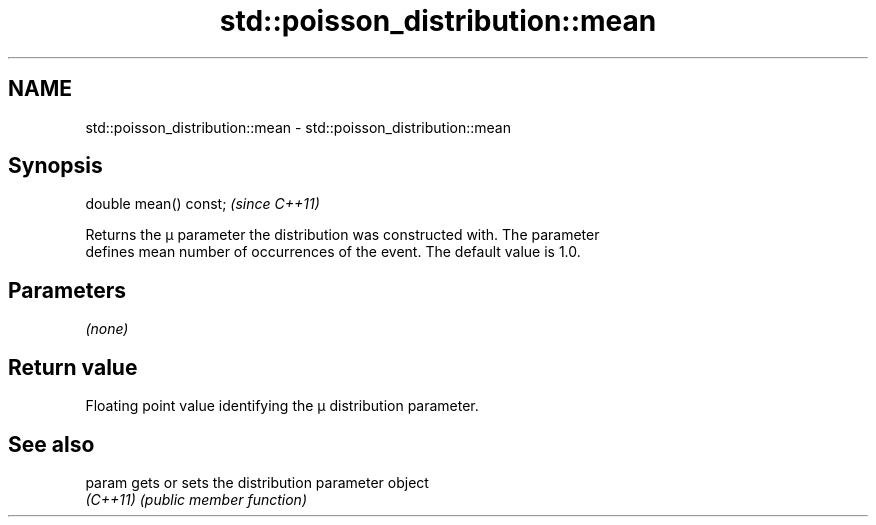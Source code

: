 .TH std::poisson_distribution::mean 3 "2022.03.29" "http://cppreference.com" "C++ Standard Libary"
.SH NAME
std::poisson_distribution::mean \- std::poisson_distribution::mean

.SH Synopsis
   double mean() const;  \fI(since C++11)\fP

   Returns the μ parameter the distribution was constructed with. The parameter
   defines mean number of occurrences of the event. The default value is 1.0.

.SH Parameters

   \fI(none)\fP

.SH Return value

   Floating point value identifying the μ distribution parameter.

.SH See also

   param   gets or sets the distribution parameter object
   \fI(C++11)\fP \fI(public member function)\fP
